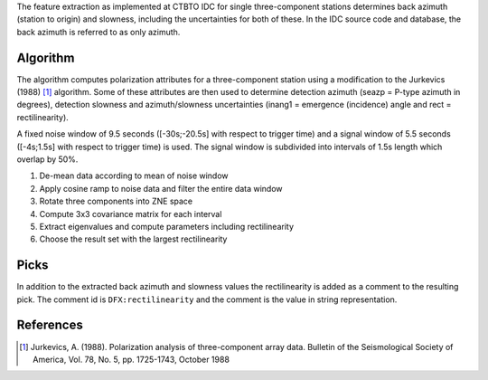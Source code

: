 The feature extraction as implemented at CTBTO IDC for single three-component
stations determines back azimuth (station to origin) and slowness, including the
uncertainties for both of these. In the IDC source code and database, the back
azimuth is referred to as only azimuth.

Algorithm
=========

The algorithm computes polarization attributes for a three-component station using
a modification to the Jurkevics (1988) [#Jurk]_ algorithm. Some of these attributes are
then used to determine detection azimuth (seazp = P-type azimuth in degrees),
detection slowness and azimuth/slowness uncertainties (inang1 = emergence (incidence)
angle and rect = rectilinearity).

A fixed noise window of 9.5 seconds ([-30s;-20.5s] with respect to trigger time)
and a signal window of 5.5 seconds ([-4s;1.5s] with respect to trigger time)
is used. The signal window is subdivided into intervals of 1.5s length which
overlap by 50%.

1. De-mean data according to mean of noise window
2. Apply cosine ramp to noise data and filter the entire data window
3. Rotate three components into ZNE space
4. Compute 3x3 covariance matrix for each interval
5. Extract eigenvalues and compute parameters including rectilinearity
6. Choose the result set with the largest rectilinearity


Picks
=====

In addition to the extracted back azimuth and slowness values the rectilinearity
is added as a comment to the resulting pick. The comment id is
``DFX:rectilinearity`` and the comment is the value in string representation.


References
==========

.. target-notes::

.. [#Jurk] Jurkevics, A. (1988). Polarization analysis of three-component array
   data. Bulletin of the Seismological Society of America, Vol. 78, No. 5,
   pp. 1725-1743, October 1988
